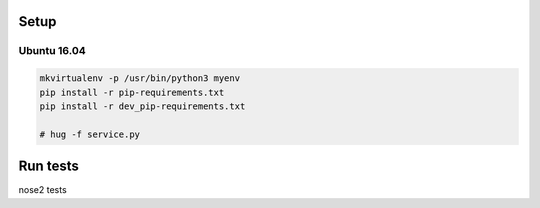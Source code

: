 Setup
======

Ubuntu 16.04
--------------


.. code-block:: bash

    mkvirtualenv -p /usr/bin/python3 myenv
    pip install -r pip-requirements.txt
    pip install -r dev_pip-requirements.txt

    # hug -f service.py

Run tests
=========

nose2 tests
